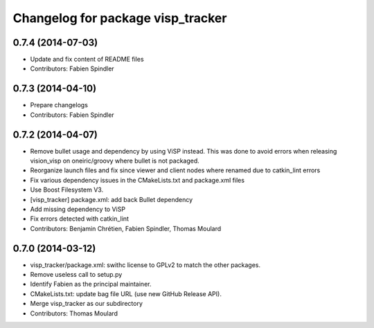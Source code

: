 ^^^^^^^^^^^^^^^^^^^^^^^^^^^^^^^^^^
Changelog for package visp_tracker
^^^^^^^^^^^^^^^^^^^^^^^^^^^^^^^^^^

0.7.4 (2014-07-03)
------------------
* Update and fix content of README files
* Contributors: Fabien Spindler

0.7.3 (2014-04-10)
------------------
* Prepare changelogs
* Contributors: Fabien Spindler

0.7.2 (2014-04-07)
------------------
* Remove bullet usage and dependency by using ViSP instead. This was done to avoid errors when releasing vision_visp on oneiric/groovy where bullet is not packaged.
* Reorganize launch files and fix since viewer and client nodes where renamed due to catkin_lint errors
* Fix various dependency issues in the CMakeLists.txt and package.xml files
* Use Boost Filesystem V3.
* [visp_tracker] package.xml: add back Bullet dependency
* Add missing dependency to ViSP
* Fix errors detected with catkin_lint
* Contributors: Benjamin Chrétien, Fabien Spindler, Thomas Moulard

0.7.0 (2014-03-12)
------------------
* visp_tracker/package.xml: swithc license to GPLv2 to match the other packages.
* Remove useless call to setup.py
* Identify Fabien as the principal maintainer.
* CMakeLists.txt: update bag file URL (use new GitHub Release API).
* Merge visp_tracker as our subdirectory
* Contributors: Thomas Moulard


